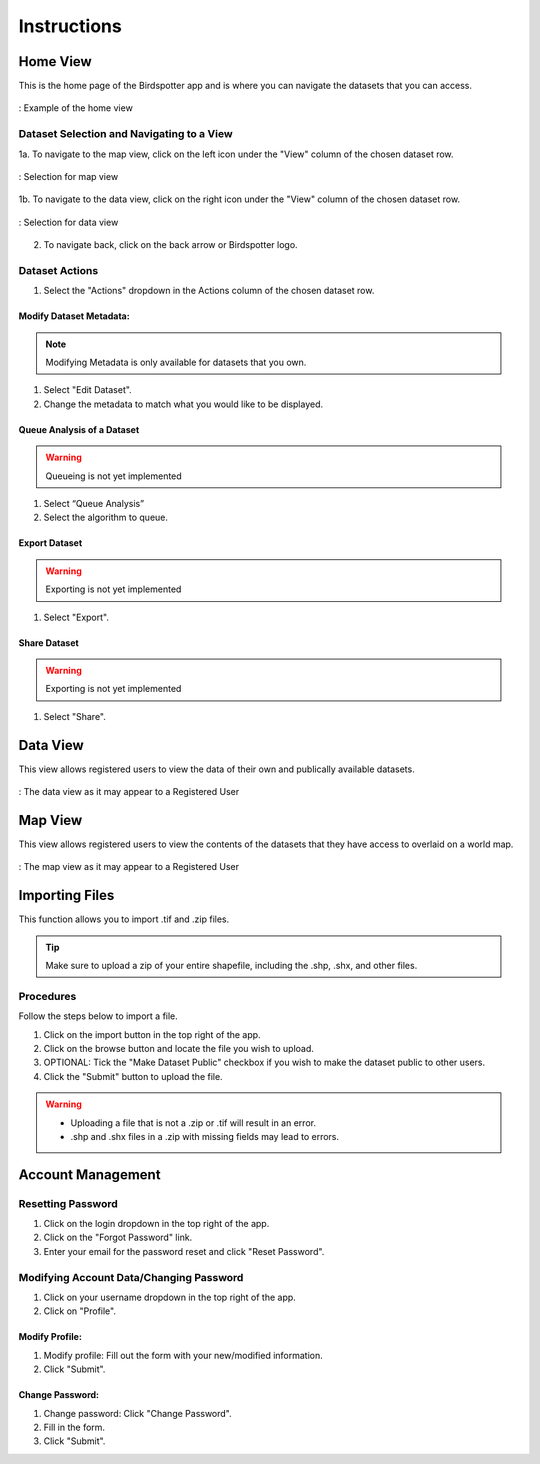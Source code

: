 ***************************************
Instructions
***************************************

Home View
==============================

This is the home page of the Birdspotter app and is where you can navigate the datasets that you can access.

.. _home_view:
.. figure:: static/home_view.png
   :alt: "Example of the home view"
   :align: center

   : Example of the home view
   
Dataset Selection and Navigating to a View
##########################################

1a. To navigate to the map view, click on the left icon under the "View" column of the chosen dataset row.

.. _map_view_highlight:
.. figure:: static/map_view_highlight.png
   :alt: "Selection for map view"
   :align: center
   
   : Selection for map view
   
1b. To navigate to the data view, click on the right icon under the "View" column of the chosen dataset row.

.. _data_view_highlight:
.. figure:: static/data_view_highlight.png
   :alt: "Selection for data view"
   :align: center
   
   : Selection for data view
   
2. To navigate back, click on the back arrow or Birdspotter logo.


Dataset Actions
###############

1. Select the "Actions" dropdown in the Actions column of the chosen dataset row.

Modify Dataset Metadata:
*************************

.. note:: Modifying Metadata is only available for datasets that you own.

1. Select "Edit Dataset".

2. Change the metadata to match what you would like to be displayed.



Queue Analysis of a Dataset
*****************************

.. warning::  Queueing is not yet implemented

1. Select “Queue Analysis”
2. Select the algorithm to queue.


Export Dataset
********************

.. warning::  Exporting is not yet implemented
   
1. Select "Export".

Share Dataset
********************

.. warning::  Exporting is not yet implemented
   
1. Select "Share".

Data View
==============================

This view allows registered users to view the data of their own and publically available datasets.

.. _data_view:
.. figure:: static/data_view.png
   :alt: "Example Data view for Registered User"
   :align: center

   : The data view as it may appear to a Registered User

Map View
==============================


This view allows registered users to view the contents of the datasets that they have access to overlaid on a world map.

.. _map_view:
.. figure:: static/map_view.png
   :alt: "Example Map view for Registered User"
   :align: center

   : The map view as it may appear to a Registered User

Importing Files
==============================

This function allows you to import .tif and .zip files.

.. tip:: Make sure to upload a zip of your entire shapefile, including the .shp, .shx, and other files.

Procedures
##############################
Follow the steps below to import a file.

1. Click on the import button in the top right of the app.

2. Click on the browse button and locate the file you wish to upload.

3. OPTIONAL: Tick the "Make Dataset Public" checkbox if you wish to make the dataset public to other users.

4. Click the "Submit" button to upload the file. 

.. warning:: * Uploading a file that is not a .zip or .tif will result in an error. 
            * .shp and .shx files in a .zip with missing fields may lead to errors.

Account Management
==============================

Resetting Password
##############################

1. Click on the login dropdown in the top right of the app.

2. Click on the "Forgot Password" link.

3. Enter your email for the password reset and click "Reset Password".

Modifying Account Data/Changing Password
########################################

1. Click on your username dropdown in the top right of the app.

2. Click on "Profile".

Modify Profile:
*****************

1. Modify profile: Fill out the form with your new/modified information.
    
2. Click "Submit".

Change Password:
*****************

1. Change password: Click "Change Password".

2. Fill in the form.

3. Click "Submit".

